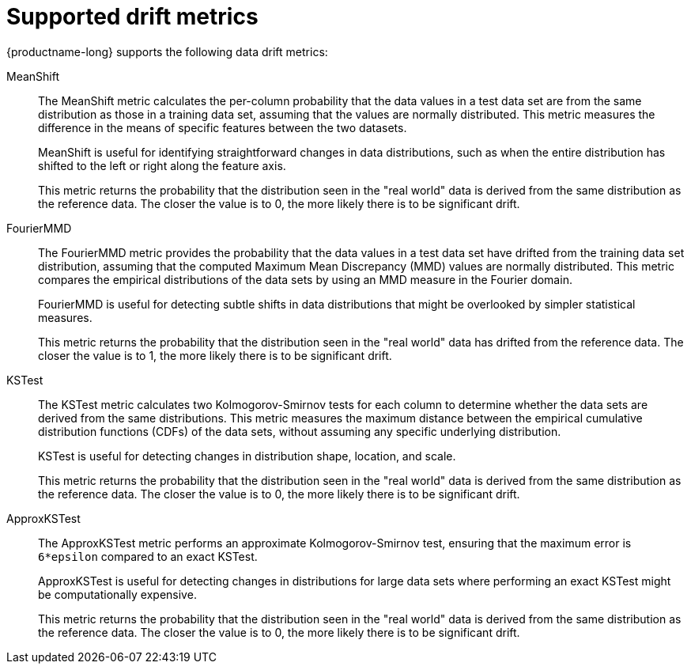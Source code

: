 :_module-type: REFERENCE

[id="supported-drift-metrics_{context}"]
= Supported drift metrics

{productname-long} supports the following data drift metrics:

MeanShift::

The MeanShift metric calculates the per-column probability that the data values in a test data set are from the same distribution as those in a training data set, assuming that the values are normally distributed. This metric measures the difference in the means of specific features between the two datasets. 
+
MeanShift is useful for identifying straightforward changes in data distributions, such as when the entire distribution has shifted to the left or right along the feature axis.
+
This metric returns the probability that the distribution seen in the "real world" data is derived from the same distribution as the reference data. The closer the value is to 0, the more likely there is to be significant drift.

FourierMMD::

The FourierMMD metric provides the probability that the data values in a test data set have drifted from the training data set distribution, assuming that the computed Maximum Mean Discrepancy (MMD) values are normally distributed. This metric compares the empirical distributions of the data sets by using an MMD measure in the Fourier domain. 
+
FourierMMD is useful for detecting subtle shifts in data distributions that might be overlooked by simpler statistical measures.
+
This metric returns the probability that the distribution seen in the "real world" data has drifted from the reference data. The closer the value is to 1, the more likely there is to be significant drift.

KSTest::

The KSTest metric calculates two Kolmogorov-Smirnov tests for each column to determine whether the data sets are derived from the same distributions. This metric measures the maximum distance between the empirical cumulative distribution functions (CDFs) of the data sets, without assuming any specific underlying distribution.
+
KSTest is useful for detecting changes in distribution shape, location, and scale.
+
This metric returns the probability that the distribution seen in the "real world" data is derived from the same distribution as the reference data. The closer the value is to 0, the more likely there is to be significant drift.

ApproxKSTest::

The ApproxKSTest metric performs an approximate Kolmogorov-Smirnov test, ensuring that the maximum error is `6*epsilon` compared to an exact KSTest. 
+
ApproxKSTest is useful for detecting changes in distributions for large data sets where performing an exact KSTest might be computationally expensive.
+
This metric returns the probability that the distribution seen in the "real world" data is derived from the same distribution as the reference data. The closer the value is to 0, the more likely there is to be significant drift.